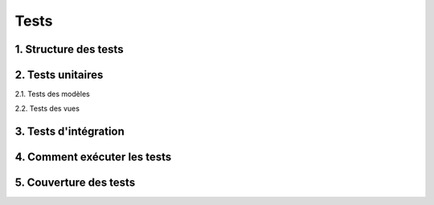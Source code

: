 =====
Tests
=====

1. Structure des tests
----------------------

2. Tests unitaires
------------------

2.1. Tests des modèles

2.2. Tests des vues

3. Tests d'intégration
----------------------

4. Comment exécuter les tests
-----------------------------

5. Couverture des tests
-----------------------
